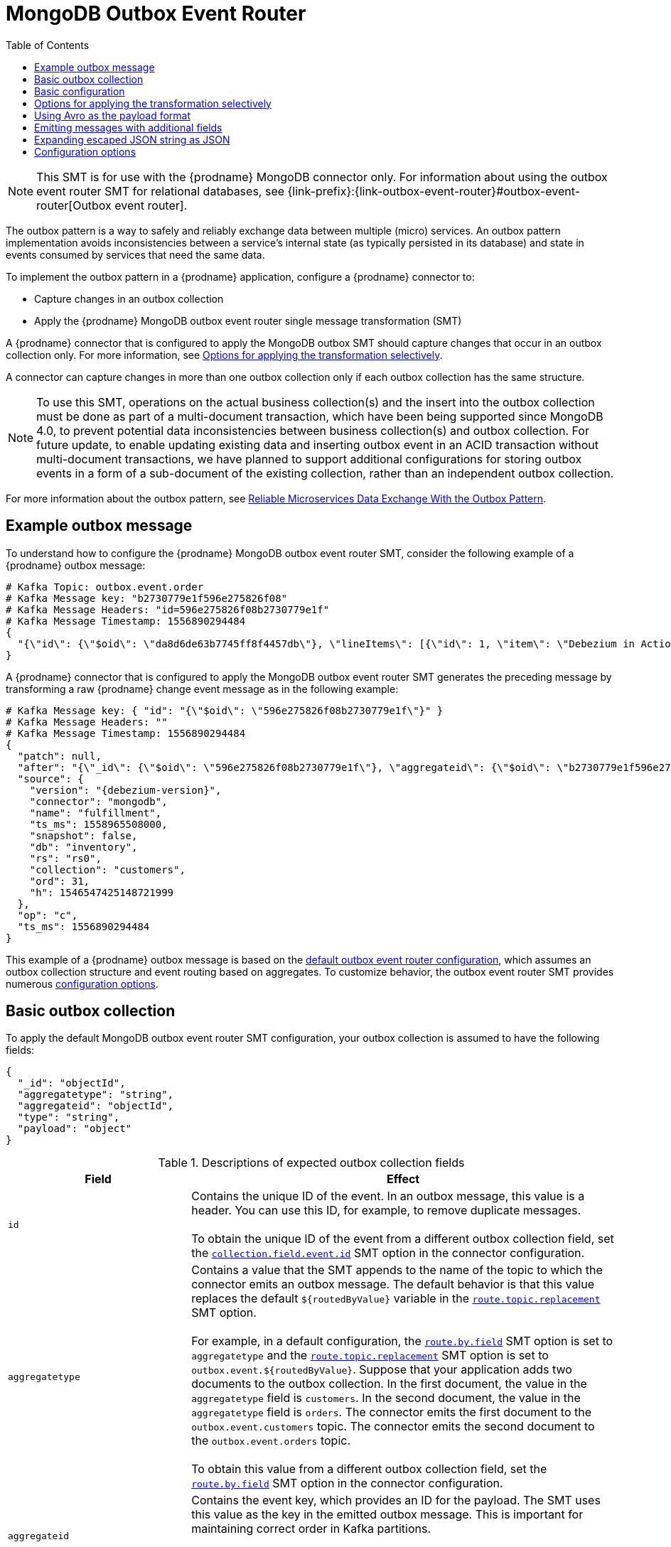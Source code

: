 :page-aliases: configuration/mongodb-outbox-event-router.adoc
// Category: debezium-using
// Type: assembly
// ModuleID: configuring-debezium-mongodb-connectors-to-use-the-outbox-pattern
// Title: Configuring {prodname} MongoDB connectors to use the outbox pattern
[id="mongodb-outbox-event-router"]
= MongoDB Outbox Event Router

:toc:
:toc-placement: macro
:linkattrs:
:icons: font
:source-highlighter: highlight.js

toc::[]


[NOTE]
====
This SMT is for use with the {prodname} MongoDB connector only.
For information about using the outbox event router SMT for relational databases, see {link-prefix}:{link-outbox-event-router}#outbox-event-router[Outbox event router].
====

The outbox pattern is a way to safely and reliably exchange data between multiple (micro) services. An outbox pattern implementation avoids inconsistencies between a service's internal state (as typically persisted in its database) and state in events consumed by services that need the same data.

To implement the outbox pattern in a {prodname} application, configure a {prodname} connector to:

* Capture changes in an outbox collection
* Apply the {prodname} MongoDB outbox event router single message transformation (SMT)

A {prodname} connector that is configured to apply the MongoDB outbox SMT should capture changes that occur in an outbox collection only.
For more information, see xref:mongodb-outbox-options-for-applying-the-transformation-selectively[Options for applying the transformation selectively].

A connector can capture changes in more than one outbox collection only if each outbox collection has the same structure.

[NOTE]
====
To use this SMT, operations on the actual business collection(s) and the insert into the outbox collection must be done as part of a multi-document transaction, which have been being supported since MongoDB 4.0, to prevent potential data inconsistencies between business collection(s) and outbox collection.
For future update, to enable updating existing data and inserting outbox event in an ACID transaction without multi-document transactions, we have planned to support additional configurations for storing outbox events in a form of a sub-document of the existing collection, rather than an independent outbox collection.
====

For more information about the outbox pattern, see link:https://debezium.io/blog/2019/02/19/reliable-microservices-data-exchange-with-the-outbox-pattern/[Reliable Microservices Data Exchange With the Outbox Pattern].

ifdef::product[]
The following topics provide details:

* xref:example-of-a-debezium-mongodb-outbox-message[]
* xref:outbox-collection-structure-expected-by-debezium-mongodb-outbox-event-router-smt[]
* xref:basic-debezium-mongodb-outbox-event-router-smt-configuration[]
* xref:using-avro-as-the-payload-format-in-debezium-mongodb-outbox-messages[]
* xref:emitting-additional-fields-in-debezium-mongodb-outbox-messages[]
* xref:options-for-configuring-mongodb-outbox-event-router-transformation[]
endif::product[]

// Type: concept
// ModuleID: example-of-a-debezium-mongodb-outbox-message
// Title: Example of a {prodname} MongoDB outbox message
[[example-mongodb-outbox-message]]
== Example outbox message

To understand how to configure the {prodname} MongoDB outbox event router SMT, consider the following example of a {prodname} outbox message:

[source,javascript,indent=0]
----
# Kafka Topic: outbox.event.order
# Kafka Message key: "b2730779e1f596e275826f08"
# Kafka Message Headers: "id=596e275826f08b2730779e1f"
# Kafka Message Timestamp: 1556890294484
{
  "{\"id\": {\"$oid\": \"da8d6de63b7745ff8f4457db\"}, \"lineItems\": [{\"id\": 1, \"item\": \"Debezium in Action\", \"status\": \"ENTERED\", \"quantity\": 2, \"totalPrice\": 39.98}, {\"id\": 2, \"item\": \"Debezium for Dummies\", \"status\": \"ENTERED\", \"quantity\": 1, \"totalPrice\": 29.99}], \"orderDate\": \"2019-01-31T12:13:01\", \"customerId\": 123}"
}
----

A {prodname} connector that is configured to apply the MongoDB outbox event router SMT generates the preceding message by transforming a raw {prodname} change event message as in the following example:

[source,javascript,indent=0,subs="attributes"]
----
# Kafka Message key: { "id": "{\"$oid\": \"596e275826f08b2730779e1f\"}" }
# Kafka Message Headers: ""
# Kafka Message Timestamp: 1556890294484
{
  "patch": null,
  "after": "{\"_id\": {\"$oid\": \"596e275826f08b2730779e1f\"}, \"aggregateid\": {\"$oid\": \"b2730779e1f596e275826f08\"}, \"aggregatetype\": \"Order\", \"type\": \"OrderCreated\", \"payload\": {\"_id\": {\"$oid\": \"da8d6de63b7745ff8f4457db\"}, \"lineItems\": [{\"id\": 1, \"item\": \"Debezium in Action\", \"status\": \"ENTERED\", \"quantity\": 2, \"totalPrice\": 39.98}, {\"id\": 2, \"item\": \"Debezium for Dummies\", \"status\": \"ENTERED\", \"quantity\": 1, \"totalPrice\": 29.99}], \"orderDate\": \"2019-01-31T12:13:01\", \"customerId\": 123}}",
  "source": {
    "version": "{debezium-version}",
    "connector": "mongodb",
    "name": "fulfillment",
    "ts_ms": 1558965508000,
    "snapshot": false,
    "db": "inventory",
    "rs": "rs0",
    "collection": "customers",
    "ord": 31,
    "h": 1546547425148721999
  },
  "op": "c",
  "ts_ms": 1556890294484
}
----

This example of a {prodname} outbox message is based on the xref:mongodb-outbox-event-router-configuration-options[default outbox event router configuration], which assumes an outbox collection structure and event routing based on aggregates.
To customize behavior, the outbox event router SMT provides numerous xref:mongodb-outbox-event-router-configuration-options[configuration options].

// Type: concept
// Title: Outbox collection structure expected by {prodname} mongodb outbox event router SMT
// ModuleID: outbox-collection-structure-expected-by-debezium-mongodb-outbox-event-router-smt
[[basic-mongodb-outbox-collection]]
== Basic outbox collection

To apply the default MongoDB outbox event router SMT configuration, your outbox collection is assumed to have the following fields:

[source]
----
{
  "_id": "objectId",
  "aggregatetype": "string",
  "aggregateid": "objectId",
  "type": "string",
  "payload": "object"
}
----

.Descriptions of expected outbox collection fields
[cols="30%a,70%a",options="header"]
|===
|Field
|Effect

|`id`
|Contains the unique ID of the event. In an outbox message, this value is a header. You can use this ID, for example, to remove duplicate messages. +
 +
To obtain the unique ID of the event from a different outbox collection field, set the xref:mongodb-outbox-event-router-property-collection-field-event-id[`collection.field.event.id`] SMT option in the connector configuration.

|[[mongodb-outbox-route-by-field-example]]`aggregatetype`
|Contains a value that the SMT appends to the name of the topic to which the connector emits an outbox message.
The default behavior is that this value replaces the default `pass:[${routedByValue}]` variable in the xref:mongodb-outbox-event-router-property-route-topic-replacement[`route.topic.replacement`] SMT option. +
 +
For example, in a default configuration, the xref:mongodb-outbox-event-router-property-route-by-field[`route.by.field`] SMT option is set to `aggregatetype` and the xref:mongodb-outbox-event-router-property-route-topic-replacement[`route.topic.replacement`] SMT option is set to `outbox.event.pass:[${routedByValue}]`.
Suppose that your application adds two documents to the outbox collection. In the first document, the value in the `aggregatetype` field is `customers`.
In the second document, the value in the `aggregatetype` field is `orders`.
The connector emits the first document to the `outbox.event.customers` topic.
The connector emits the second document to the `outbox.event.orders` topic. +
 +
To obtain this value from a different outbox collection field, set the xref:mongodb-outbox-event-router-property-route-by-field[`route.by.field`] SMT option in the connector configuration.

|`aggregateid`
|Contains the event key, which provides an ID for the payload.
The SMT uses this value as the key in the emitted outbox message.
This is important for maintaining correct order in Kafka partitions. +
 +
To obtain the event key from a different outbox collection field, set the xref:mongodb-outbox-event-router-property-collection-field-event-key[`collection.field.event.key`] SMT option in the connector configuration.

|`payload`
|A representation of the outbox change event.
The default structure is JSON.
By default, the Kafka message value is solely comprised of the `payload` value.
However, if the outbox event is configured to include additional fields, the Kafka message value contains an envelope encapsulating both payload and the additional fields, and each field is represented separately.
For more information, see xref:mongodb-outbox-emitting-messages-with-additional-fields[Emitting messages with additional fields]. +
 +
To obtain the event payload from a different outbox collection field, set the xref:mongodb-outbox-event-router-property-collection-field-event-payload[`collection.field.event.payload`] SMT option in the connector configuration.

|Additional custom fields
|Any additional fields from the outbox collection can be xref:mongodb-outbox-emitting-messages-with-additional-fields[added to outbox events] either within the payload section or as a message header. +
 +
One example could be a field `eventType` which conveys a user-defined value that helps to categorize or organize events.

|===

// Type: concept
// Title: Basic {prodname} MongoDB outbox event router SMT configuration
// ModuleID: basic-debezium-mongodb-outbox-event-router-smt-configuration
[[basic-mongodb-outbox-configuration]]
== Basic configuration

To configure a {prodname} connector to support the outbox pattern, configure the `outbox.EventRouter` SMT. The following example shows the basic configuration for the SMT in a `.properties` file:

[source]
----
transforms=outbox,...
transforms.outbox.type=io.debezium.connector.mongodb.transforms.outbox.MongoEventRouter
----

// Type: concept
// Title: Options for applying the MongoDB outbox event router transformation selectively
// ModuleID: options-for-applying-the-mongodb-outbox-event-router-transformation-selectively
[id="mongodb-outbox-options-for-applying-the-transformation-selectively"]
== Options for applying the transformation selectively

In addition to the change event messages that a {prodname} connector emits when a database change occurs, the connector also emits other types of messages, including heartbeat messages, and metadata messages about schema changes and transactions.
Because the structure of these other messages differs from the structure of the change event messages that the SMT is designed to process, it's best to configure the connector to selectively apply the SMT, so that it processes only the intended data change messages.
You can use one of the following methods to configure the connector to apply the SMT selectively:

* {link-prefix}:{link-smt-predicates}#applying-transformations-selectively[Configure an SMT predicate for the transformation].
* Use the xref:mongodb-outbox-event-router-property-route-topic-regex[`route.topic.regex`] configuration option for the SMT.

// Type: concept
// Title: Using Avro as the payload format in {prodname} MongoDB outbox messages
// ModuleID: using-avro-as-the-payload-format-in-debezium-mongodb-outbox-messages
[[mongodb-outbox-avro-as-payload-format]]
== Using Avro as the payload format

The MongoDB outbox event router SMT supports arbitrary payload formats. The `payload` field value in an outbox collection is passed on transparently. An alternative to working with JSON is to use Avro.
This can be beneficial for message format governance and for ensuring that outbox event schemas evolve in a backwards-compatible way.

How a source application produces Avro formatted content for outbox message payloads is out of the scope of this documentation.
One possibility is to leverage the `KafkaAvroSerializer` class to serialize `GenericRecord` instances.
To ensure that the Kafka message value is the exact Avro binary data,
apply the following configuration to the connector:

[source]
----
transforms=outbox,...
transforms.outbox.type=io.debezium.connector.mongodb.transforms.outbox.MongoEventRouter
value.converter=io.debezium.converters.ByteArrayConverter
----

By default, the `payload` field value (the Avro data) is the only message value.
Configuration of `ByteArrayConverter` as the value converter propagates the `payload` field value as-is into the Kafka message value.

Note that this differs from the `ByteBufferConverter` suggested for other SMTs.
This is due to the different approach MongoDB takes to storing byte arrays internally.

The {prodname} connectors may be configured to emit heartbeat, transaction metadata, or schema change events (support varies by connector).
These events cannot be serialized by the `ByteArrayConverter` so additional configuration must be provided so the converter knows how to serialize these events.
As an example, the following configuration illustrates using the Apache Kafka `JsonConverter` with no schemas:

[source]
----
transforms=outbox,...
transforms.outbox.type=io.debezium.connector.mongodb.transforms.outbox.MongoEventRouter
value.converter=io.debezium.converters.ByteArrayConverter
value.converter.delegate.converter.type=org.apache.kafka.connect.json.JsonConverter
value.converter.delegate.converter.type.schemas.enable=false
----

The delegate `Converter` implementation is specified by the `delegate.converter.type` option.
If any extra configuration options are needed by the converter, they can also be specified, such as the disablement of schemas shown above using `schemas.enable=false`.

// Type: concept
// Title: Emitting additional fields in {prodname} MongoDB outbox messages
// ModuleID: emitting-additional-fields-in-debezium-mongodb-outbox-messages
[[mongodb-outbox-emitting-messages-with-additional-fields]]
== Emitting messages with additional fields

Your outbox collection might contain fields whose values you want to add to the emitted outbox messages. For example, consider an outbox collection that has a value of `purchase-order` in the `aggregatetype` field and another field, `eventType`, whose possible values are `order-created` and `order-shipped`.
To emit the `eventType` field value in the outbox message header, configure the SMT like this:

[source]
----
transforms=outbox,...
transforms.outbox.type=io.debezium.connector.mongodb.transforms.outbox.MongoEventRouter
transforms.outbox.collection.fields.additional.placement=type:header:eventType
----

To emit the `eventType` field value in the outbox message envelope, configure the SMT like this:

[source]
----
transforms=outbox,...
transforms.outbox.type=io.debezium.connector.mongodb.transforms.outbox.MongoEventRouter
transforms.outbox.collection.fields.additional.placement=type:envelope:eventType
----

// Type: concept
// Title: Expanding escaped JSON String as JSON
// ModuleID: mongodb-outbox-expanding-escaped-json-string-as-json
[[mongodb-outbox-expanding-escaped-json-string-as-json]]
== Expanding escaped JSON string as JSON

By default, the `payload` of the {prodname} outbox message is represented as a string.
When the original source of the string is in JSON format, the resulting Kafka message uses escape sequences to represent the string, as shown in the following example:

[source,javascript,indent=0]
----
# Kafka Topic: outbox.event.order
# Kafka Message key: "1"
# Kafka Message Headers: "id=596e275826f08b2730779e1f"
# Kafka Message Timestamp: 1556890294484
{
  "{\"id\": {\"$oid\": \"da8d6de63b7745ff8f4457db\"}, \"lineItems\": [{\"id\": 1, \"item\": \"Debezium in Action\", \"status\": \"ENTERED\", \"quantity\": 2, \"totalPrice\": 39.98}, {\"id\": 2, \"item\": \"Debezium for Dummies\", \"status\": \"ENTERED\", \"quantity\": 1, \"totalPrice\": 29.99}], \"orderDate\": \"2019-01-31T12:13:01\", \"customerId\": 123}"
}
----

You can configure the outbox event router to expand the message content, converting the escaped JSON back to its original, unescaped JSON format.
In the converted string, the companion schema is deduced from the original JSON document.
The following examples shows the expanded JSON in the resulting Kafka message:

[source,javascript,indent=0]
----
# Kafka Topic: outbox.event.order
# Kafka Message key: "1"
# Kafka Message Headers: "id=596e275826f08b2730779e1f"
# Kafka Message Timestamp: 1556890294484
{
  "id": "da8d6de63b7745ff8f4457db", "lineItems": [{"id": 1, "item": "Debezium in Action", "status": "ENTERED", "quantity": 2, "totalPrice": 39.98}, {"id": 2, "item": "Debezium for Dummies", "status": "ENTERED", "quantity": 1, "totalPrice": 29.99}], "orderDate": "2019-01-31T12:13:01", "customerId": 123
}
----

To enable string conversion in the transformation, set the value of `collection.expand.json.payload` to `true` and use the `StringConverter` as shown in the following example:

[source]
----
transforms=outbox,...
transforms.outbox.type=io.debezium.connector.mongodb.transforms.outbox.MongoEventRouter
transforms.outbox.collection.expand.json.payload=true
value.converter=org.apache.kafka.connect.storage.StringConverter
----

// Type: reference
// ModuleID: options-for-configuring-mongodb-outbox-event-router-transformation
// Title: Options for configuring outbox event router transformation
[[mongodb-outbox-event-router-configuration-options]]
== Configuration options

The following table describes the options that you can specify for the outbox event router SMT.
In the table, the *Group* column indicates a configuration option classification for Kafka.

.Descriptions of outbox event router SMT configuration options
[cols="30%a,20%a,10%a,40%a",options="header"]
|===
|Option
|Default
|Group
|Description

|[[mongodb-outbox-event-router-property-collection-op-invalid-behavior]]<<mongodb-outbox-event-router-property-collection-op-invalid-behavior, `collection.op.invalid.behavior`>>
|`warn`
|Collection
a|Determines the behavior of the SMT when there is an update operation on the outbox collection. Possible settings are:

* `warn` - The SMT logs a warning and continues to the next outbox collection document.
* `error` - The SMT logs an error and continues to the next outbox collection document.
* `fatal` - The SMT logs an error and the connector stops processing.

All changes in an outbox collection are expected to be an insert or delete operation. That is, an outbox collection functions as a queue; updates to documents in an outbox collection are not allowed.
The SMT automatically filters out delete operations (for removing proceeded outbox events) on an outbox collection.

|[[mongodb-outbox-event-router-property-collection-field-event-id]]<<mongodb-outbox-event-router-property-collection-field-event-id, `collection.field.event.id`>>
|`_id`
|Collection
|Specifies the outbox collection field that contains the unique event ID.
This ID will be stored in the emitted event's headers under the `id` key.

|[[mongodb-outbox-event-router-property-collection-field-event-key]]<<mongodb-outbox-event-router-property-collection-field-event-key, `collection.field.event.key`>>
|`aggregateid`
|Collection
|Specifies the outbox collection field that contains the event key. When this field contains a value, the SMT uses that value as the key in the emitted outbox message. This is important for maintaining correct order in Kafka partitions.

|[[mongodb-outbox-event-router-property-collection-field-event-timestamp]]<<mongodb-outbox-event-router-property-collection-field-event-timestamp, `collection.field.event.timestamp`>>
|
|Collection
|By default, the timestamp in the emitted outbox message is the {prodname} event timestamp. To use a different timestamp in outbox messages, set this option to an outbox collection field that contains the timestamp that you want to be in emitted outbox messages.

|[[mongodb-outbox-event-router-property-collection-field-event-payload]]<<mongodb-outbox-event-router-property-collection-field-event-payload, `collection.field.event.payload`>>
|`payload`
|Collection
|Specifies the outbox collection field that contains the event payload.

|[[mongodb-outbox-event-router-property-collection-expand-json-payload]]<<mongodb-outbox-event-router-property-collection-expand-json-payload, `collection.expand.json.payload`>>
|`false`
|Collection
a|Specifies whether the JSON expansion of a String payload should be done. If no content found or in case of parsing error, the content is kept "as is". +
 +
Fore more details, please see the xref:mongodb-outbox-expanding-escaped-json-string-as-json[expanding escaped json] section.

|[[mongodb-outbox-event-router-property-collection-fields-additional-placement]]<<mongodb-outbox-event-router-property-collection-fields-additional-placement, `collection.fields.additional.placement`>>
|
|Collection, Envelope
a|Specifies one or more outbox collection fields that you want to add to outbox message headers or envelopes. Specify a comma-separated list of pairs. In each pair, specify the name of a field and whether you want the value to be in the header or the envelope. Separate the values in the pair with a colon, for example:

`id:header,my-field:envelope`

To specify an alias for the field, specify a trio with the alias as the third value, for example:

`id:header,my-field:envelope:my-alias`

The second value is the placement and it must always be `header` or `envelope`.

Configuration examples are in xref:mongodb-outbox-emitting-messages-with-additional-fields[emitting additional fields in {prodname} outbox messages].

|[[mongodb-outbox-event-router-property-collection-field-event-schema-version]]<<mongodb-outbox-event-router-property-collection-field-event-schema-version, `collection.field.event.schema.version`>>
|
|Collection, Schema
|When set, this value is used as the schema version as described in the link:https://kafka.apache.org/20/javadoc/org/apache/kafka/connect/data/ConnectSchema.html#version--[Kafka Connect Schema] Javadoc.

|[[mongodb-outbox-event-router-property-route-by-field]]<<mongodb-outbox-event-router-property-route-by-field, `route.by.field`>>
|`aggregatetype`
|Router
|Specifies the name of a field in the outbox collection.
By default, the value specified in this field becomes a part of the name of the topic to which the connector emits the outbox messages.
For an example, see the xref:mongodb-outbox-route-by-field-example[description of the expected outbox collection].

|[[mongodb-outbox-event-router-property-route-topic-regex]]<<mongodb-outbox-event-router-property-route-topic-regex, `route.topic.regex`>>
|`(?<routedByValue>.*)`
|Router
|Specifies a regular expression that the outbox SMT applies in the RegexRouter to outbox collection documents. This regular expression is part of the setting of the xref:mongodb-outbox-event-router-property-route-topic-replacement[`route.topic.replacement`] SMT option. +
+
The default behavior is that the SMT replaces the default `pass:[${routedByValue}]` variable in the setting of the `route.topic.replacement` SMT option with the setting of the xref:mongodb-outbox-event-router-property-route-by-field[`route.by.field`] outbox SMT option.

|[[mongodb-outbox-event-router-property-route-topic-replacement]]<<mongodb-outbox-event-router-property-route-topic-replacement, `route.topic.replacement`>>
|`outbox.event{zwsp}.pass:[${routedByValue}]`
|Router
a|Specifies the name of the topic to which the connector emits outbox messages.
The default topic name is `outbox.event.` followed by the `aggregatetype` field value in the outbox collection document. For example, if the `aggregatetype` value is `customers`, the topic name is `outbox.event.customers`. +
+
To change the topic name, you can: +

* Set the xref:mongodb-outbox-event-router-property-route-by-field[`route.by.field`] option to a different field.
* Set the xref:mongodb-outbox-event-router-property-route-topic-regex[`route.topic.regex`] option to a different regular expression.

|[[mongodb-outbox-event-router-property-route-tombstone-on-empty-payload]]<<mongodb-outbox-event-router-property-route-tombstone-on-empty-payload, `route.tombstone.on.empty.payload`>>
|`false`
|Router
|Indicates whether an empty or `null` payload causes the connector to emit a tombstone event.

ifdef::community[]
|[[mongodb-outbox-event-router-property-tracing-span-context-field]]<<mongodb-outbox-event-router-property-tracing-span-context-field, `tracing.span.context.field`>>
|`tracingspancontext`
|Tracing
|The name of the field containing tracing span context.

|[[mongodb-outbox-event-router-property-tracing-operation-name]]<<mongodb-outbox-event-router-property-tracing-operation-name, `tracing.operation.name`>>
|`debezium-read`
|Tracing
|The operation name representing the Debezium processing span.

|[[mongodb-outbox-event-router-property-tracing-with-context-field-only]]<<mongodb-outbox-event-router-property-tracing-with-context-field-only, `tracing.with.context.field.only`>>
|`false`
|Tracing
|When `true` only events that have serialized context field should be traced.
endif::community[]
|===

ifdef::community[]
== Distributed tracing
The outbox event routing SMT has support for distributed tracing.
See link:/documentation/reference/integrations/tracing[tracing documentation] for more details.
endif::community[]
